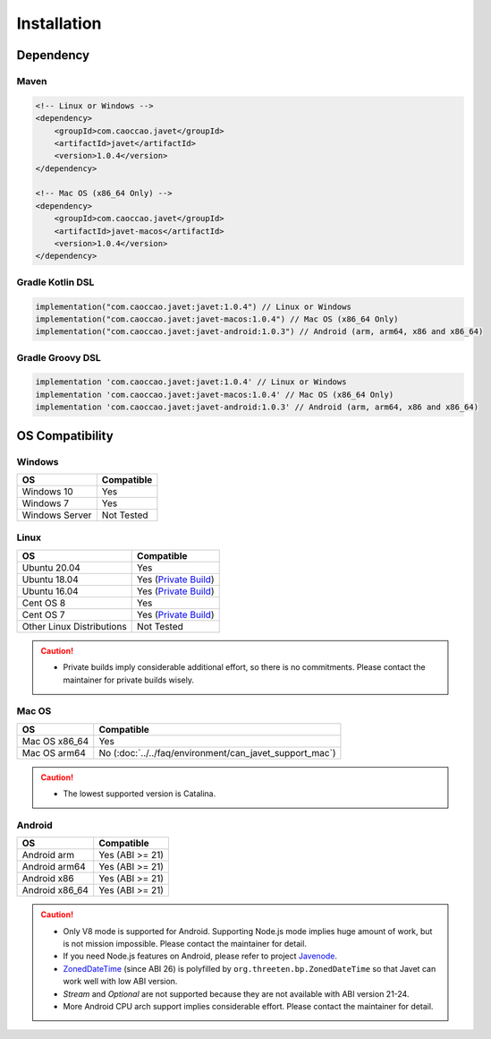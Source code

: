 ============
Installation
============

Dependency
==========

Maven
-----

.. code-block:: xml

    <!-- Linux or Windows -->
    <dependency>
        <groupId>com.caoccao.javet</groupId>
        <artifactId>javet</artifactId>
        <version>1.0.4</version>
    </dependency>

    <!-- Mac OS (x86_64 Only) -->
    <dependency>
        <groupId>com.caoccao.javet</groupId>
        <artifactId>javet-macos</artifactId>
        <version>1.0.4</version>
    </dependency>

Gradle Kotlin DSL
-----------------

.. code-block:: kotlin

    implementation("com.caoccao.javet:javet:1.0.4") // Linux or Windows
    implementation("com.caoccao.javet:javet-macos:1.0.4") // Mac OS (x86_64 Only)
    implementation("com.caoccao.javet:javet-android:1.0.3") // Android (arm, arm64, x86 and x86_64)

Gradle Groovy DSL
-----------------

.. code-block:: groovy

    implementation 'com.caoccao.javet:javet:1.0.4' // Linux or Windows
    implementation 'com.caoccao.javet:javet-macos:1.0.4' // Mac OS (x86_64 Only)
    implementation 'com.caoccao.javet:javet-android:1.0.3' // Android (arm, arm64, x86 and x86_64)

OS Compatibility
================

Windows
-------

=========================== =======================================================================================================================
OS                          Compatible
=========================== =======================================================================================================================
Windows 10                  Yes
Windows 7                   Yes
Windows Server              Not Tested
=========================== =======================================================================================================================

Linux
-----

=========================== =======================================================================================================================
OS                          Compatible
=========================== =======================================================================================================================
Ubuntu 20.04                Yes
Ubuntu 18.04                Yes (`Private Build <https://drive.google.com/drive/folders/18wcF8c-zjZg9iZeGfNSL8-bxqJwDZVEL?usp=sharing>`_)
Ubuntu 16.04                Yes (`Private Build <https://drive.google.com/drive/folders/18wcF8c-zjZg9iZeGfNSL8-bxqJwDZVEL?usp=sharing>`_)
Cent OS 8                   Yes
Cent OS 7                   Yes (`Private Build <https://drive.google.com/drive/folders/18wcF8c-zjZg9iZeGfNSL8-bxqJwDZVEL?usp=sharing>`_)
Other Linux Distributions   Not Tested
=========================== =======================================================================================================================

.. caution::

    * Private builds imply considerable additional effort, so there is no commitments. Please contact the maintainer for private builds wisely. 

Mac OS
------

=========================== =======================================================================================================================
OS                          Compatible
=========================== =======================================================================================================================
Mac OS x86_64               Yes
Mac OS arm64                No (:doc:`../../faq/environment/can_javet_support_mac`)
=========================== =======================================================================================================================

.. caution::

    * The lowest supported version is Catalina.

Android
-------

=========================== =======================================================================================================================
OS                          Compatible
=========================== =======================================================================================================================
Android arm                 Yes (ABI >= 21)
Android arm64               Yes (ABI >= 21)
Android x86                 Yes (ABI >= 21)
Android x86_64              Yes (ABI >= 21)
=========================== =======================================================================================================================

.. caution::

    * Only V8 mode is supported for Android. Supporting Node.js mode implies huge amount of work, but is not mission impossible. Please contact the maintainer for detail.
    * If you need Node.js features on Android, please refer to project `Javenode <https://github.com/caoccao/Javenode>`_.
    * `ZonedDateTime <https://developer.android.com/reference/java/time/ZonedDateTime>`_ (since ABI 26) is polyfilled by ``org.threeten.bp.ZonedDateTime`` so that Javet can work well with low ABI version.
    * `Stream` and `Optional` are not supported because they are not available with ABI version 21-24.
    * More Android CPU arch support implies considerable effort. Please contact the maintainer for detail.
